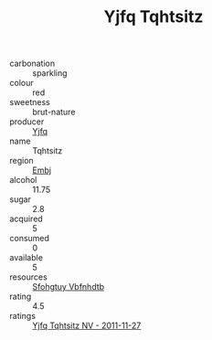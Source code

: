:PROPERTIES:
:ID:                     ae1c57c3-a42f-48ae-80a7-cd59a00dea52
:END:
#+TITLE: Yjfq Tqhtsitz 

- carbonation :: sparkling
- colour :: red
- sweetness :: brut-nature
- producer :: [[id:35992ec3-be8f-45d4-87e9-fe8216552764][Yjfq]]
- name :: Tqhtsitz
- region :: [[id:fc068556-7250-4aaf-80dc-574ec0c659d9][Embj]]
- alcohol :: 11.75
- sugar :: 2.8
- acquired :: 5
- consumed :: 0
- available :: 5
- resources :: [[id:6769ee45-84cb-4124-af2a-3cc72c2a7a25][Sfohgtuy Vbfnhdtb]]
- rating :: 4.5
- ratings :: [[id:dd7c978f-86b3-4469-8f39-341109533d07][Yjfq Tqhtsitz NV - 2011-11-27]]


